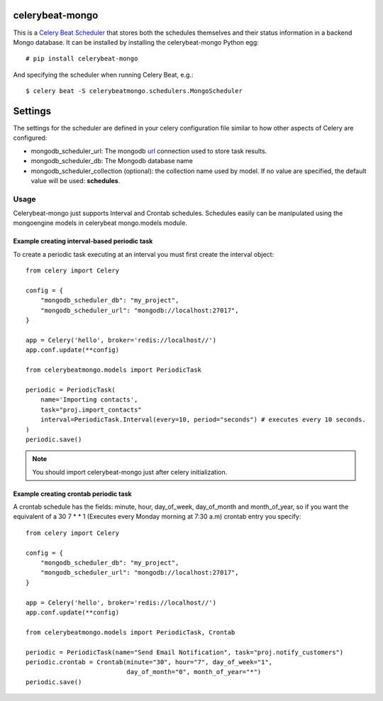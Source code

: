 celerybeat-mongo
################

This is a `Celery Beat Scheduler <http://celery.readthedocs.org/en/latest/userguide/periodic-tasks.html/>`_
that stores both the schedules themselves and their status
information in a backend Mongo database. It can be installed by
installing the celerybeat-mongo Python egg::

    # pip install celerybeat-mongo

And specifying the scheduler when running Celery Beat, e.g.::

    $ celery beat -S celerybeatmongo.schedulers.MongoScheduler

Settings
########

The settings for the scheduler are defined in your celery configuration file
similar to how other aspects of Celery are configured:

* mongodb_scheduler_url: The mongodb `url <https://docs.mongodb.com/manual/reference/connection-string/>`_ connection used to store task results.
* mongodb_scheduler_db: The Mongodb database name
* mongodb_scheduler_collection (optional): the collection name used by model. If no value are specified, the default value will be used: **schedules**.

Usage
===================
Celerybeat-mongo just supports Interval and Crontab schedules.
Schedules easily can be manipulated using the mongoengine models in celerybeat mongo.models module.

Example creating interval-based periodic task
---------------------------------------------

To create a periodic task executing at an interval you must first
create the interval object::

    from celery import Celery

    config = {
        "mongodb_scheduler_db": "my_project",
        "mongodb_scheduler_url": "mongodb://localhost:27017",
    }

    app = Celery('hello', broker='redis://localhost//')
    app.conf.update(**config)

    from celerybeatmongo.models import PeriodicTask

    periodic = PeriodicTask(
        name='Importing contacts',
        task="proj.import_contacts"
        interval=PeriodicTask.Interval(every=10, period="seconds") # executes every 10 seconds.
    )
    periodic.save()

.. note::

    You should import celerybeat-mongo just after celery initialization.


Example creating crontab periodic task
---------------------------------------------

A crontab schedule has the fields: minute, hour, day_of_week, day_of_month and month_of_year, so if you want the equivalent of a 30 7 * * 1 (Executes every Monday morning at 7:30 a.m) crontab entry you specify::


    from celery import Celery

    config = {
        "mongodb_scheduler_db": "my_project",
        "mongodb_scheduler_url": "mongodb://localhost:27017",
    }

    app = Celery('hello', broker='redis://localhost//')
    app.conf.update(**config)

    from celerybeatmongo.models import PeriodicTask, Crontab

    periodic = PeriodicTask(name="Send Email Notification", task="proj.notify_customers")
    periodic.crontab = Crontab(minute="30", hour="7", day_of_week="1",
                               day_of_month="0", month_of_year="*")
    periodic.save()